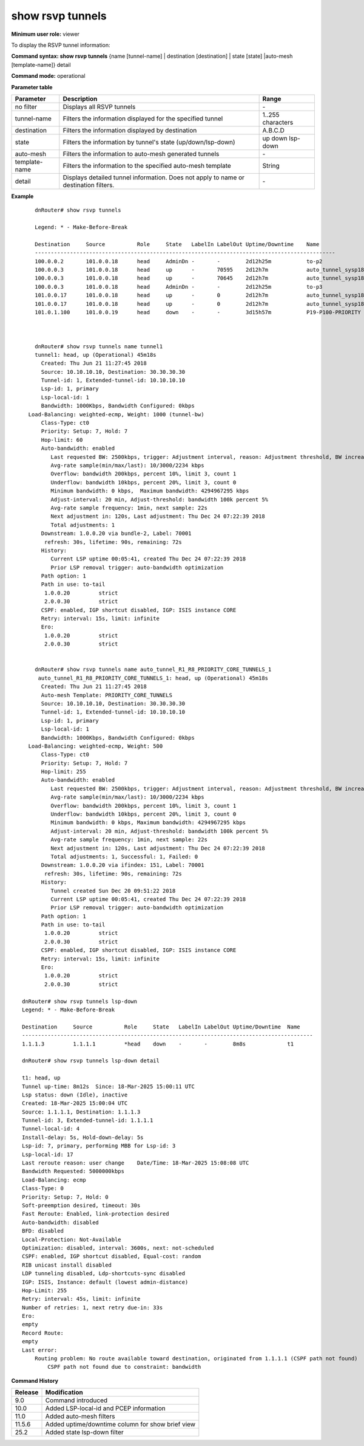 show rsvp tunnels
-----------------

**Minimum user role:** viewer

To display the RSVP tunnel information:

**Command syntax: show rsvp tunnels** {name [tunnel-name] \| destination [destination] \| state [state] \|auto-mesh [template-name]} detail

**Command mode:** operational



.. 
	**Internal Note**

	- set name to display detailed information for tunnels matching the name

	- set destination to display detailed information for tunnels matching the destination

	- set state to display brief information for tunnel matching the state

	- set auto-mesh to display only tunnels created due to auto-mesh

	- set auto-mesh [template] to display only tunnels created due to auto-mesh from a specific template

	- set detail to display tunnel detailed information.

	- "detail" cannot be set together with name or destination


**Parameter table**

+---------------+--------------------------------------------------------------------------------------+-------------------+
| Parameter     | Description                                                                          | Range             |
+===============+======================================================================================+===================+
| no filter     | Displays all RSVP tunnels                                                            | \-                |
+---------------+--------------------------------------------------------------------------------------+-------------------+
| tunnel-name   | Filters the information displayed for the specified tunnel                           | 1..255 characters |
+---------------+--------------------------------------------------------------------------------------+-------------------+
| destination   | Filters the information displayed by destination                                     | A.B.C.D           |
+---------------+--------------------------------------------------------------------------------------+-------------------+
| state         | Filters the information by tunnel's state (up/down/lsp-down)                         | up                |
|               |                                                                                      | down              |
|               |                                                                                      | lsp-down          |
+---------------+--------------------------------------------------------------------------------------+-------------------+
| auto-mesh     | Filters the information to auto-mesh generated tunnels                               | \-                |
+---------------+--------------------------------------------------------------------------------------+-------------------+
| template-name | Filters the information to the specified auto-mesh template                          | String            |
+---------------+--------------------------------------------------------------------------------------+-------------------+
| detail        | Displays detailed tunnel information. Does not apply to name or destination filters. | \-                |
+---------------+--------------------------------------------------------------------------------------+-------------------+

**Example**
::

	dnRouter# show rsvp tunnels

	Legend: * - Make-Before-Break

	Destination     Source          Role     State   LabelIn LabelOut Uptime/Downtime    Name
	----------------------------------------------------------------------------------------------
	100.0.0.2       101.0.0.18      head     AdminDn -       -        2d12h25m           to-p2
	100.0.0.3       101.0.0.18      head     up      -       70595    2d12h7m            auto_tunnel_sysp18_sysp3_P_CC_D_R1_3
	100.0.0.3       101.0.0.18      head     up      -       70645    2d12h7m            auto_tunnel_sysp18_sysp3_P_CC_P_R1_4
	100.0.0.3       101.0.0.18      head     AdminDn -       -        2d12h25m           to-p3
	101.0.0.17      101.0.0.18      head     up      -       0        2d12h7m            auto_tunnel_sysp18_sysp17_P_CC_D_R1_10
	101.0.0.17      101.0.0.18      head     up      -       0        2d12h7m            auto_tunnel_sysp18_sysp17_P_CC_P_R1_11
	101.0.1.100     101.0.0.19      head     down    -       -        3d15h57m           P19-P100-PRIORITY



	dnRouter# show rsvp tunnels name tunnel1
	tunnel1: head, up (Operational) 45m18s
	  Created: Thu Jun 21 11:27:45 2018
	  Source: 10.10.10.10, Destination: 30.30.30.30
	  Tunnel-id: 1, Extended-tunnel-id: 10.10.10.10
	  Lsp-id: 1, primary
	  Lsp-local-id: 1
	  Bandwidth: 1000Kbps, Bandwidth Configured: 0kbps
      Load-Balancing: weighted-ecmp, Weight: 1000 (tunnel-bw)
	  Class-Type: ct0
	  Priority: Setup: 7, Hold: 7
	  Hop-limit: 60
	  Auto-bandwidth: enabled
	     Last requested BW: 2500kbps, trigger: Adjustment interval, reason: Adjustment threshold, BW increase
	     Avg-rate sample(min/max/last): 10/3000/2234 kbps
	     Overflow: bandwidth 200kbps, percent 10%, limit 3, count 1
	     Underflow: bandwidth 10kbps, percent 20%, limit 3, count 0
	     Minimum bandwidth: 0 kbps,  Maximum bandwidth: 4294967295 kbps
	     Adjust-interval: 20 min, Adjust-threshold: bandwidth 100k percent 5%
	     Avg-rate sample frequency: 1min, next sample: 22s
	     Next adjustment in: 120s, Last adjustment: Thu Dec 24 07:22:39 2018
	     Total adjustments: 1
	  Downstream: 1.0.0.20 via bundle-2, Label: 70001
	   refresh: 30s, lifetime: 90s, remaining: 72s
	  History:
	     Current LSP uptime 00:05:41, created Thu Dec 24 07:22:39 2018
	     Prior LSP removal trigger: auto-bandwidth optimization
	  Path option: 1
	  Path in use: to-tail
	   1.0.0.20         strict
	   2.0.0.30         strict
	  CSPF: enabled, IGP shortcut disabled, IGP: ISIS instance CORE
	  Retry: interval: 15s, limit: infinite
	  Ero:
	   1.0.0.20         strict
	   2.0.0.30         strict


	dnRouter# show rsvp tunnels name auto_tunnel_R1_R8_PRIORITY_CORE_TUNNELS_1
	 auto_tunnel_R1_R8_PRIORITY_CORE_TUNNELS_1: head, up (Operational) 45m18s
	  Created: Thu Jun 21 11:27:45 2018
	  Auto-mesh Template: PRIORITY_CORE_TUNNELS
	  Source: 10.10.10.10, Destination: 30.30.30.30
	  Tunnel-id: 1, Extended-tunnel-id: 10.10.10.10
	  Lsp-id: 1, primary
	  Lsp-local-id: 1
	  Bandwidth: 1000Kbps, Bandwidth Configured: 0kbps
      Load-Balancing: weighted-ecmp, Weight: 500
	  Class-Type: ct0
	  Priority: Setup: 7, Hold: 7
	  Hop-limit: 255
	  Auto-bandwidth: enabled
	     Last requested BW: 2500kbps, trigger: Adjustment interval, reason: Adjustment threshold, BW increase
	     Avg-rate sample(min/max/last): 10/3000/2234 kbps
	     Overflow: bandwidth 200kbps, percent 10%, limit 3, count 1
	     Underflow: bandwidth 10kbps, percent 20%, limit 3, count 0
	     Minimum bandwidth: 0 kbps, Maximum bandwidth: 4294967295 kbps
	     Adjust-interval: 20 min, Adjust-threshold: bandwidth 100k percent 5%
	     Avg-rate sample frequency: 1min, next sample: 22s
	     Next adjustment in: 120s, Last adjustment: Thu Dec 24 07:22:39 2018
	     Total adjustments: 1, Successful: 1, Failed: 0
	  Downstream: 1.0.0.20 via ifindex: 151, Label: 70001
	   refresh: 30s, lifetime: 90s, remaining: 72s
	  History:
	     Tunnel created Sun Dec 20 09:51:22 2018
	     Current LSP uptime 00:05:41, created Thu Dec 24 07:22:39 2018
	     Prior LSP removal trigger: auto-bandwidth optimization
	  Path option: 1
	  Path in use: to-tail
	   1.0.0.20         strict
	   2.0.0.30         strict
	  CSPF: enabled, IGP shortcut disabled, IGP: ISIS instance CORE
	  Retry: interval: 15s, limit: infinite
	  Ero:
	   1.0.0.20         strict
	   2.0.0.30         strict

    dnRouter# show rsvp tunnels lsp-down
    Legend: * - Make-Before-Break

    Destination     Source          Role     State   LabelIn LabelOut Uptime/Downtime  Name
    -------------------------------------------------------------------------------------------
    1.1.1.3         1.1.1.1         *head    down    -       -        8m8s             t1

    dnRouter# show rsvp tunnels lsp-down detail

    t1: head, up
    Tunnel up-time: 8m12s  Since: 18-Mar-2025 15:00:11 UTC
    Lsp status: down (Idle), inactive
    Created: 18-Mar-2025 15:00:04 UTC
    Source: 1.1.1.1, Destination: 1.1.1.3
    Tunnel-id: 3, Extended-tunnel-id: 1.1.1.1
    Tunnel-local-id: 4
    Install-delay: 5s, Hold-down-delay: 5s
    Lsp-id: 7, primary, performing MBB for Lsp-id: 3
    Lsp-local-id: 17
    Last reroute reason: user change    Date/Time: 18-Mar-2025 15:08:08 UTC
    Bandwidth Requested: 5000000kbps
    Load-Balancing: ecmp
    Class-Type: 0
    Priority: Setup: 7, Hold: 0
    Soft-preemption desired, timeout: 30s
    Fast Reroute: Enabled, link-protection desired
    Auto-bandwidth: disabled
    BFD: disabled
    Local-Protection: Not-Available
    Optimization: disabled, interval: 3600s, next: not-scheduled
    CSPF: enabled, IGP shortcut disabled, Equal-cost: random
    RIB unicast install disabled
    LDP tunneling disabled, Ldp-shortcuts-sync disabled
    IGP: ISIS, Instance: default (lowest admin-distance)
    Hop-Limit: 255
    Retry: interval: 45s, limit: infinite
    Number of retries: 1, next retry due-in: 33s
    Ero:
    empty
    Record Route:
    empty
    Last error:
        Routing problem: No route available toward destination, originated from 1.1.1.1 (CSPF path not found)
            CSPF path not found due to constraint: bandwidth

**Command History**

+---------+--------------------------------------------------+
| Release | Modification                                     |
+=========+==================================================+
| 9.0     | Command introduced                               |
+---------+--------------------------------------------------+
| 10.0    | Added LSP-local-id and PCEP information          |
+---------+--------------------------------------------------+
| 11.0    | Added auto-mesh filters                          |
+---------+--------------------------------------------------+
| 11.5.6  | Added uptime/downtime column for show brief view |
+---------+--------------------------------------------------+
| 25.2    | Added state lsp-down filter                      |
+---------+--------------------------------------------------+

